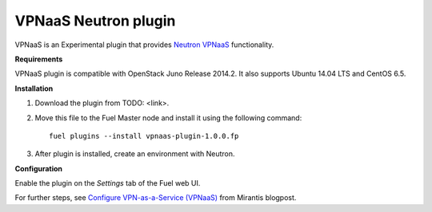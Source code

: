 .. _plugin-vpnaas:

VPNaaS Neutron plugin
+++++++++++++++++++++

VPNaaS is an Experimental plugin that provides `Neutron VPNaaS <https://wiki.openstack.org/wiki/Neutron/VPNaaS>`__ functionality.

**Requirements**

VPNaaS plugin is compatible with OpenStack Juno Release 2014.2.
It also supports Ubuntu 14.04 LTS and CentOS 6.5.

**Installation**

#. Download the plugin from TODO: <link>.

#. Move this file to the Fuel
   Master node and install it using the following command:

   ::

        fuel plugins --install vpnaas-plugin-1.0.0.fp

#. After plugin is installed, create an environment with Neutron.


**Configuration**

Enable the plugin on the *Settings* tab of the Fuel web UI.

For further steps, see `Configure VPN-as-a-Service (VPNaaS) <https://www.mirantis.com/blog/mirantis-openstack-express-vpn-service-vpnaas-step-step/>`__ from Mirantis blogpost.

